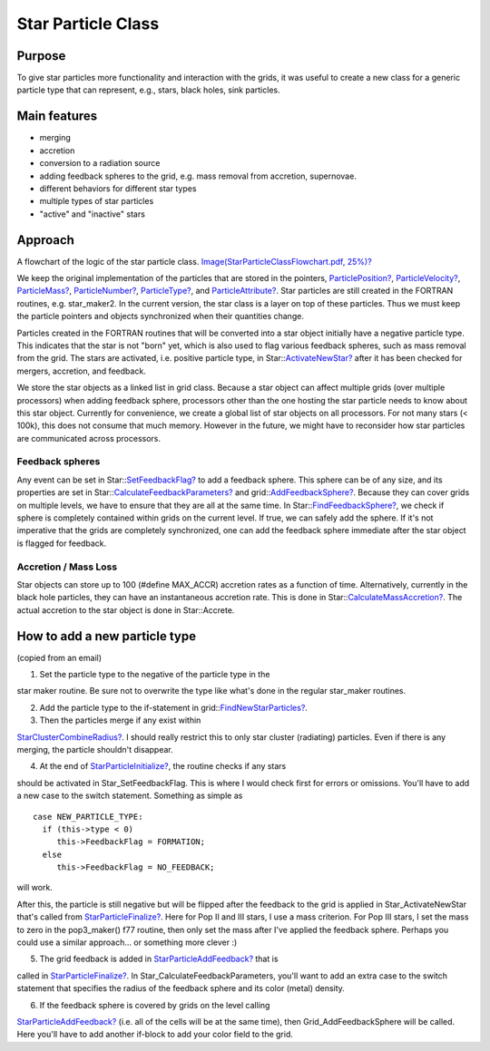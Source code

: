 Star Particle Class
===================

Purpose
-------

To give star particles more functionality and interaction with the
grids, it was useful to create a new class for a generic particle
type
that can represent, e.g., stars, black holes, sink particles.

Main features
-------------


-  merging
-  accretion
-  conversion to a radiation source
-  adding feedback spheres to the grid, e.g. mass removal from
   accretion, supernovae.
-  different behaviors for different star types
-  multiple types of star particles
-  "active" and "inactive" stars

Approach
--------

A flowchart of the logic of the star particle class.
`Image(StarParticleClassFlowchart.pdf, 25%)? </wiki/Image(StarParticleClassFlowchart.pdf,%2025%)>`_

We keep the original implementation of the particles that are
stored
in the pointers, `ParticlePosition? </wiki/ParticlePosition>`_,
`ParticleVelocity? </wiki/ParticleVelocity>`_,
`ParticleMass? </wiki/ParticleMass>`_,
`ParticleNumber? </wiki/ParticleNumber>`_,
`ParticleType? </wiki/ParticleType>`_, and
`ParticleAttribute? </wiki/ParticleAttribute>`_. Star particles
are still created in the FORTRAN routines, e.g. star\_maker2. In
the
current version, the star class is a layer on top of these
particles.
Thus we must keep the particle pointers and objects synchronized
when
their quantities change.

Particles created in the FORTRAN routines that will be converted
into
a star object initially have a negative particle type. This
indicates
that the star is not "born" yet, which is also used to flag various
feedback spheres, such as mass removal from the grid. The stars are
activated, i.e. positive particle type, in
Star::`ActivateNewStar? </wiki/ActivateNewStar>`_ after
it has been checked for mergers, accretion, and feedback.

We store the star objects as a linked list in grid class. Because a
star object can affect multiple grids (over multiple processors)
when
adding feedback sphere, processors other than the one hosting the
star
particle needs to know about this star object. Currently for
convenience, we create a global list of star objects on all
processors. For not many stars (< 100k), this does not consume that
much memory. However in the future, we might have to reconsider how
star particles are communicated across processors.

Feedback spheres
~~~~~~~~~~~~~~~~

Any event can be set in
Star::`SetFeedbackFlag? </wiki/SetFeedbackFlag>`_ to add a feedback
sphere. This sphere can be of any size, and its properties are set
in
Star::`CalculateFeedbackParameters? </wiki/CalculateFeedbackParameters>`_
and grid::`AddFeedbackSphere? </wiki/AddFeedbackSphere>`_.
Because they can cover grids on multiple levels, we have to ensure
that they are all at the same time. In
Star::`FindFeedbackSphere? </wiki/FindFeedbackSphere>`_, we
check if sphere is completely contained within grids on the current
level. If true, we can safely add the sphere. If it's not
imperative
that the grids are completely synchronized, one can add the
feedback
sphere immediate after the star object is flagged for feedback.

Accretion / Mass Loss
~~~~~~~~~~~~~~~~~~~~~

Star objects can store up to 100 (#define MAX\_ACCR) accretion
rates as
a function of time. Alternatively, currently in the black hole
particles, they can have an instantaneous accretion rate. This is
done in
Star::`CalculateMassAccretion? </wiki/CalculateMassAccretion>`_.
The actual accretion to the
star object is done in Star::Accrete.

How to add a new particle type
------------------------------

(copied from an email)


#. Set the particle type to the negative of the particle type in
   the

star maker routine. Be sure not to overwrite the type like what's
done
in the regular star\_maker routines.


2. Add the particle type to the if-statement in
   grid::`FindNewStarParticles? </wiki/FindNewStarParticles>`_.


3. Then the particles merge if any exist within

`StarClusterCombineRadius? </wiki/StarClusterCombineRadius>`_. I
should really restrict this to only star
cluster (radiating) particles. Even if there is any merging, the
particle shouldn't disappear.


4. At the end of
   `StarParticleInitialize? </wiki/StarParticleInitialize>`_, the
   routine checks if any stars

should be activated in Star\_SetFeedbackFlag. This is where I would
check first for errors or omissions. You'll have to add a new case
to
the switch statement. Something as simple as

::

    case NEW_PARTICLE_TYPE:
      if (this->type < 0)
         this->FeedbackFlag = FORMATION;
      else
         this->FeedbackFlag = NO_FEEDBACK;

will work.

After this, the particle is still negative but will be flipped
after the
feedback to the grid is applied in Star\_ActivateNewStar that's
called
from `StarParticleFinalize? </wiki/StarParticleFinalize>`_. Here
for Pop II and III stars, I use a mass
criterion. For Pop III stars, I set the mass to zero in the
pop3\_maker() f77 routine, then only set the mass after I've
applied the
feedback sphere. Perhaps you could use a similar approach... or
something more clever :)


5. The grid feedback is added in
   `StarParticleAddFeedback? </wiki/StarParticleAddFeedback>`_ that
   is

called in `StarParticleFinalize? </wiki/StarParticleFinalize>`_. In
Star\_CalculateFeedbackParameters,
you'll want to add an extra case to the switch statement that
specifies the radius of the feedback sphere and its color (metal)
density.


6. If the feedback sphere is covered by grids on the level calling

`StarParticleAddFeedback? </wiki/StarParticleAddFeedback>`_ (i.e.
all of the cells will be at the same
time), then Grid\_AddFeedbackSphere will be called. Here you'll
have to
add another if-block to add your color field to the grid.


